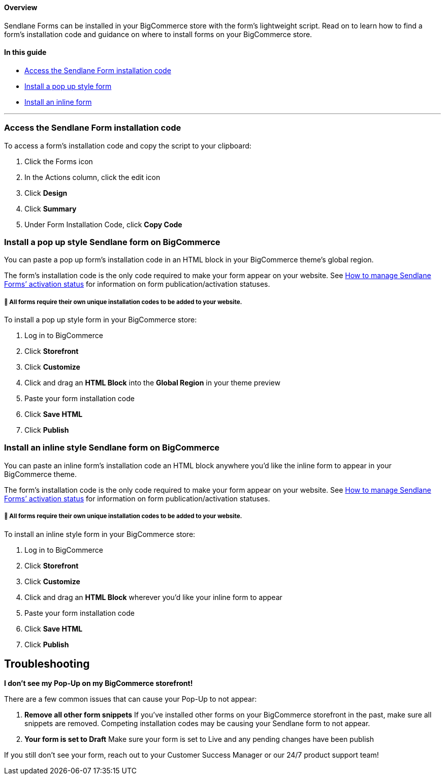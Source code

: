 ==== Overview

Sendlane Forms can be installed in your BigCommerce store with the
form’s lightweight script. Read on to learn how to find a form’s
installation code and guidance on where to install forms on your
BigCommerce store.

==== In this guide

* link:#access-code[Access the Sendlane Form installation code]
* link:#pop-up[Install a pop up style form]
* link:#inline[Install an inline form]

'''''

[[access-code]]
=== Access the Sendlane Form installation code

To access a form’s installation code and copy the script to your
clipboard:

. Click the Forms icon
. In the Actions column, click the edit icon
. Click *Design*
. Click *Summary*
. Under Form Installation Code, click *Copy Code*

[[pop-up]]
=== Install a pop up style Sendlane form on BigCommerce

You can paste a pop up form’s installation code in an HTML block in your
BigCommerce theme’s global region.

The form’s installation code is the only code required to make your form
appear on your website. See
https://help.sendlane.com/article/627-how-to-manage-sendlane-forms-activation-status[How
to manage Sendlane Forms’ activation status] for information on form
publication/activation statuses.

===== 🚨 All forms require their own unique installation codes to be added to your website.

To install a pop up style form in your BigCommerce store:

. Log in to BigCommerce
. Click *Storefront*
. Click *Customize*
. Click and drag an *HTML Block* into the *Global Region* in your theme
preview
. Paste your form installation code
. Click *Save HTML*
. Click *Publish*

[[inline]]
=== Install an inline style Sendlane form on BigCommerce

You can paste an inline form’s installation code an HTML block anywhere
you’d like the inline form to appear in your BigCommerce theme.

The form’s installation code is the only code required to make your form
appear on your website. See
https://help.sendlane.com/article/627-how-to-manage-sendlane-forms-activation-status[How
to manage Sendlane Forms’ activation status] for information on form
publication/activation statuses.

===== 🚨 All forms require their own unique installation codes to be added to your website.

To install an inline style form in your BigCommerce store:

. Log in to BigCommerce
. Click *Storefront*
. Click *Customize*
. Click and drag an *HTML Block* wherever you’d like your inline form to
appear
. Paste your form installation code
. Click *Save HTML*
. Click *Publish*

== *Troubleshooting*

*I don't see my Pop-Up on my BigCommerce storefront!*

There are a few common issues that can cause your Pop-Up to not appear:

. *Remove all other form snippets* If you've installed other forms on
your BigCommerce storefront in the past, make sure all snippets are
removed. Competing installation codes may be causing your Sendlane form
to not appear.
. *Your form is set to Draft* Make sure your form is set to Live and any
pending changes have been publish

If you still don't see your form, reach out to your Customer Success
Manager or our 24/7 product support team!
